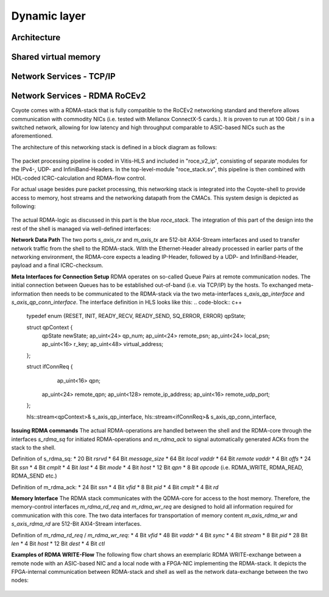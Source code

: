Dynamic layer
====================

Architecture
-----------------------------------

Shared virtual memory
-----------------------------------

Network Services - TCP/IP
-----------------------------------

Network Services - RDMA RoCEv2
-----------------------------------

Coyote comes with a RDMA-stack that is fully compatible to the RoCEv2 networking standard and therefore allows communication with commodity NICs (i.e. tested with Mellanox ConnectX-5 cards.). 
It is proven to run at 100 Gbit / s in a switched network, allowing for low latency and high throughput comparable to ASIC-based NICs such as the aforementioned. 

The architecture of this networking stack is defined in a block diagram as follows: 

.. figure:: img/RDMA_Block_Diagram.png

The packet processing pipeline is coded in Vitis-HLS and included in "roce_v2_ip", consisting of separate modules for the IPv4-, UDP- and InfiniBand-Headers. In the top-level-module "roce_stack.sv", this pipeline is then combined with HDL-coded ICRC-calculation and RDMA-flow control.

For actual usage besides pure packet processing, this networking stack is integrated into the Coyote-shell to provide access to memory, host streams and the networking datapath from the CMACs. This system design is depicted as following: 

.. figure:: img/Balboa_Stack_Overview-1.png

The actual RDMA-logic as discussed in this part is the blue `roce_stack`. The integration of this part of the design into the rest of the shell is managed via well-defined interfaces: 

**Network Data Path**
The two ports `s_axis_rx` and `m_axis_tx` are 512-bit AXI4-Stream interfaces and used to transfer network traffic from the shell to the RDMA-stack. With the Ethernet-Header already processed in earlier parts of the networking environment, the RDMA-core expects a leading IP-Header, followed by a UDP- and InfiniBand-Header, payload and a final ICRC-checksum.

**Meta Interfaces for Connection Setup**
RDMA operates on so-called Queue Pairs at remote communication nodes. The initial connection between Queues has to be established out-of-band (i.e. via TCP/IP) by the hosts. To exchanged meta-information then needs to be communicated to the RDMA-stack via the two meta-interfaces `s_axis_qp_interface` and `s_axis_qp_conn_interface`. The interface definition in HLS looks like this:
.. code-block:: c++
    
    typedef enum {RESET, INIT, READY_RECV, READY_SEND, SQ_ERROR, ERROR} qpState;

    struct qpContext {
	    qpState		newState;
	    ap_uint<24> qp_num;
	    ap_uint<24> remote_psn;
	    ap_uint<24> local_psn;
	    ap_uint<16> r_key;
	    ap_uint<48> virtual_address;
    };
    
    struct ifConnReq {
	    ap_uint<16> qpn;
        ap_uint<24> remote_qpn;
        ap_uint<128> remote_ip_address;
        ap_uint<16> remote_udp_port;
    };

    hls::stream<qpContext>&	s_axis_qp_interface,
    hls::stream<ifConnReq>&	s_axis_qp_conn_interface,

**Issuing RDMA commands**
The actual RDMA-operations are handled between the shell and the RDMA-core through the interfaces `s_rdma_sq` for initiated RDMA-operations and `m_rdma_ack` to signal automatically generated ACKs from the stack to the shell.

Definition of s_rdma_sq:
* 20 Bit `rsrvd`
* 64 Bit `message_size`
* 64 Bit `local vaddr`
* 64 Bit `remote vaddr`
* 4 Bit `offs`
* 24 Bit `ssn`
* 4 Bit `cmplt`
* 4 Bit `last`
* 4 Bit `mode`
* 4 Bit `host`
* 12 Bit `qpn`
* 8 Bit `opcode` (i.e. RDMA_WRITE, RDMA_READ, RDMA_SEND etc.)

Definition of m_rdma_ack:
* 24 Bit `ssn`
* 4 Bit `vfid`
* 8 Bit `pid`
* 4 Bit `cmplt`
* 4 Bit `rd`

**Memory Interface**
The RDMA stack communicates with the QDMA-core for access to the host memory. Therefore, the memory-control interfaces `m_rdma_rd_req` and `m_rdma_wr_req` are designed to hold all information required for communication with this core. The two data interfaces for transportation of memory content `m_axis_rdma_wr` and `s_axis_rdma_rd` are 512-Bit AXI4-Stream interfaces. 

Definition of `m_rdma_rd_req` / `m_rdma_wr_req`: 
* 4 Bit `vfid`
* 48 Bit `vaddr`
* 4 Bit `sync`
* 4 Bit `stream`
* 8 Bit `pid`
* 28 Bit `len`
* 4 Bit `host`
* 12 Bit `dest`
* 4 Bit `ctl`

**Examples of RDMA WRITE-Flow**
The following flow chart shows an exemplaric RDMA WRITE-exchange between a remote node with an ASIC-based NIC and a local node with a FPGA-NIC implementing the RDMA-stack. It depicts the FPGA-internal communication between RDMA-stack and shell as well as the network data-exchange between the two nodes: 

.. figure:: img/RDMA_Flow_Mem-1.png